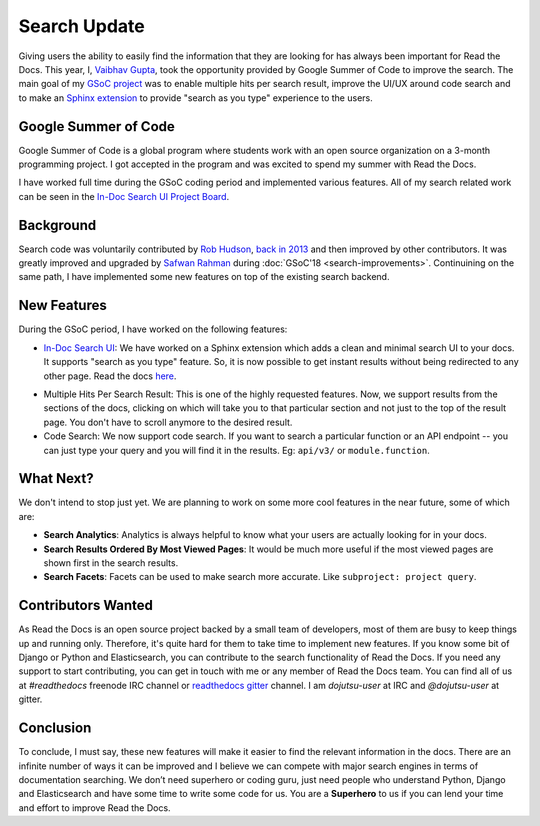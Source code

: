 .. post:: July 15, 2019
   :tags: gsoc, search, feature, in-doc-search
   :author: Vaibhav
   :location: LKO

Search Update
=============

Giving users the ability to easily find the information that they
are looking for has always been important for Read the Docs.
This year, I, `Vaibhav Gupta`_, took the opportunity provided
by Google Summer of Code to improve the search.
The main goal of my `GSoC project`_ was to enable multiple hits per search result,
improve the UI/UX around code search and to make an `Sphinx extension`_ to provide
"search as you type" experience to the users.

Google Summer of Code
---------------------

Google Summer of Code is a global program where students work with
an open source organization on a 3-month programming project.
I got accepted in the program and was excited to spend my summer with Read the Docs.

I have worked full time during the GSoC coding period and implemented various features.
All of my search related work can be seen in the `In-Doc Search UI Project Board`_.

Background
----------

Search code was voluntarily contributed by `Rob Hudson`_,
`back in 2013`_ and then improved by other contributors.
It was greatly improved and upgraded by `Safwan Rahman`_ during :doc:`GSoC'18 <search-improvements>`.
Continuining on the same path,
I have implemented some new features on top of the existing search backend.

New Features
------------

During the GSoC period, I have worked on the following features:

- `In-Doc Search UI`_: We have worked on a Sphinx extension which adds a clean and minimal
  search UI to your docs. It supports "search as you type" feature.
  So, it is now possible to get instant results without being redirected to any other page.
  Read the docs `here`_.

.. image:: /_static/in-doc-search-demo.gif
    :width: 100%
    :target: /_static/in-doc-search-demo.gif

- Multiple Hits Per Search Result: This is one of the highly requested features.
  Now, we support results from the sections of the docs, clicking on which will take you
  to that particular section and not just to the top of the result page.
  You don't have to scroll anymore to the desired result.

- Code Search: We now support code search. If you want to search a particular function
  or an API endpoint -- you can just type your query and you will find it in the results.
  Eg: ``api/v3/`` or ``module.function``.

What Next?
----------

We don't intend to stop just yet.
We are planning to work on some more cool features in the near future,
some of which are:

- **Search Analytics**:
  Analytics is always helpful to know what your users are actually looking for in your docs.
- **Search Results Ordered By Most Viewed Pages**:
  It would be much more useful if the most viewed pages are shown first in the search results.
- **Search Facets**:
  Facets can be used to make search more accurate.
  Like ``subproject: project query``.

Contributors Wanted
-------------------

As Read the Docs is an open source project backed by a small team of developers,
most of them are busy to keep things up and running only.
Therefore, it's quite hard for them to take time to implement new features.
If you know some bit of Django or Python and Elasticsearch,
you can contribute to the search functionality of Read the Docs.
If you need any support to start contributing,
you can get in touch with me or any member of Read the Docs team.
You can find all of us at *#readthedocs* freenode IRC channel or `readthedocs gitter`_ channel.
I am *dojutsu-user* at IRC and *@dojutsu-user* at gitter.

Conclusion
----------

To conclude, I must say, these new features will make it
easier to find the relevant information in the docs.
There are an infinite number of ways it can be improved and I believe we can compete
with major search engines in terms of documentation searching.
We don’t need superhero or coding guru, just need people who understand Python,
Django and Elasticsearch and have some time to write some code for us.
You are a **Superhero** to us if you can lend your time and effort to improve Read the Docs.


.. _Vaibhav Gupta: https://github.com/dojutsu-user
.. _GSoC project: https://summerofcode.withgoogle.com/projects/#5465587940065280
.. _Sphinx extension: https://readthedocs-sphinx-search.readthedocs.io/en/latest/
.. _In-Doc Search UI Project Board: https://github.com/orgs/readthedocs/projects/7
.. _Rob Hudson: https://github.com/robhudson
.. _back in 2013: https://github.com/readthedocs/readthedocs.org/pull/493
.. _Safwan Rahman: https://github.com/safwanrahman
.. _In-Doc Search UI: https://github.com/readthedocs/readthedocs-sphinx-search
.. _readthedocs gitter: https://gitter.im/rtfd/readthedocs.org
.. _here: https://readthedocs-sphinx-search.readthedocs.io/en/latest/
